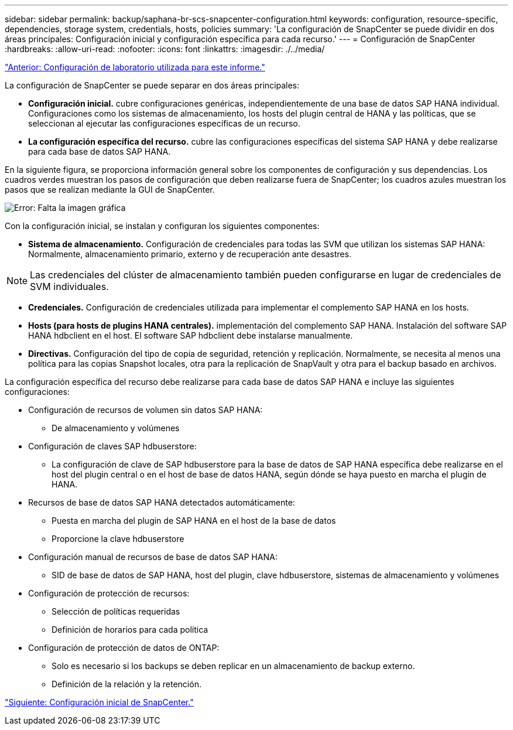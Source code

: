 ---
sidebar: sidebar 
permalink: backup/saphana-br-scs-snapcenter-configuration.html 
keywords: configuration, resource-specific, dependencies, storage system, credentials, hosts, policies 
summary: 'La configuración de SnapCenter se puede dividir en dos áreas principales: Configuración inicial y configuración específica para cada recurso.' 
---
= Configuración de SnapCenter
:hardbreaks:
:allow-uri-read: 
:nofooter: 
:icons: font
:linkattrs: 
:imagesdir: ./../media/


link:saphana-br-scs-lab-setup-used-for-this-report.html["Anterior: Configuración de laboratorio utilizada para este informe."]

La configuración de SnapCenter se puede separar en dos áreas principales:

* *Configuración inicial.* cubre configuraciones genéricas, independientemente de una base de datos SAP HANA individual. Configuraciones como los sistemas de almacenamiento, los hosts del plugin central de HANA y las políticas, que se seleccionan al ejecutar las configuraciones específicas de un recurso.
* *La configuración específica del recurso.* cubre las configuraciones específicas del sistema SAP HANA y debe realizarse para cada base de datos SAP HANA.


En la siguiente figura, se proporciona información general sobre los componentes de configuración y sus dependencias. Los cuadros verdes muestran los pasos de configuración que deben realizarse fuera de SnapCenter; los cuadros azules muestran los pasos que se realizan mediante la GUI de SnapCenter.

image:saphana-br-scs-image22.png["Error: Falta la imagen gráfica"]

Con la configuración inicial, se instalan y configuran los siguientes componentes:

* *Sistema de almacenamiento.* Configuración de credenciales para todas las SVM que utilizan los sistemas SAP HANA: Normalmente, almacenamiento primario, externo y de recuperación ante desastres.



NOTE: Las credenciales del clúster de almacenamiento también pueden configurarse en lugar de credenciales de SVM individuales.

* *Credenciales.* Configuración de credenciales utilizada para implementar el complemento SAP HANA en los hosts.
* *Hosts (para hosts de plugins HANA centrales).* implementación del complemento SAP HANA. Instalación del software SAP HANA hdbclient en el host. El software SAP hdbclient debe instalarse manualmente.
* *Directivas.* Configuración del tipo de copia de seguridad, retención y replicación. Normalmente, se necesita al menos una política para las copias Snapshot locales, otra para la replicación de SnapVault y otra para el backup basado en archivos.


La configuración específica del recurso debe realizarse para cada base de datos SAP HANA e incluye las siguientes configuraciones:

* Configuración de recursos de volumen sin datos SAP HANA:
+
** De almacenamiento y volúmenes


* Configuración de claves SAP hdbuserstore:
+
** La configuración de clave de SAP hdbuserstore para la base de datos de SAP HANA específica debe realizarse en el host del plugin central o en el host de base de datos HANA, según dónde se haya puesto en marcha el plugin de HANA.


* Recursos de base de datos SAP HANA detectados automáticamente:
+
** Puesta en marcha del plugin de SAP HANA en el host de la base de datos
** Proporcione la clave hdbuserstore


* Configuración manual de recursos de base de datos SAP HANA:
+
** SID de base de datos de SAP HANA, host del plugin, clave hdbuserstore, sistemas de almacenamiento y volúmenes


* Configuración de protección de recursos:
+
** Selección de políticas requeridas
** Definición de horarios para cada política


* Configuración de protección de datos de ONTAP:
+
** Solo es necesario si los backups se deben replicar en un almacenamiento de backup externo.
** Definición de la relación y la retención.




link:saphana-br-scs-snapcenter-initial-configuration.html["Siguiente: Configuración inicial de SnapCenter."]
